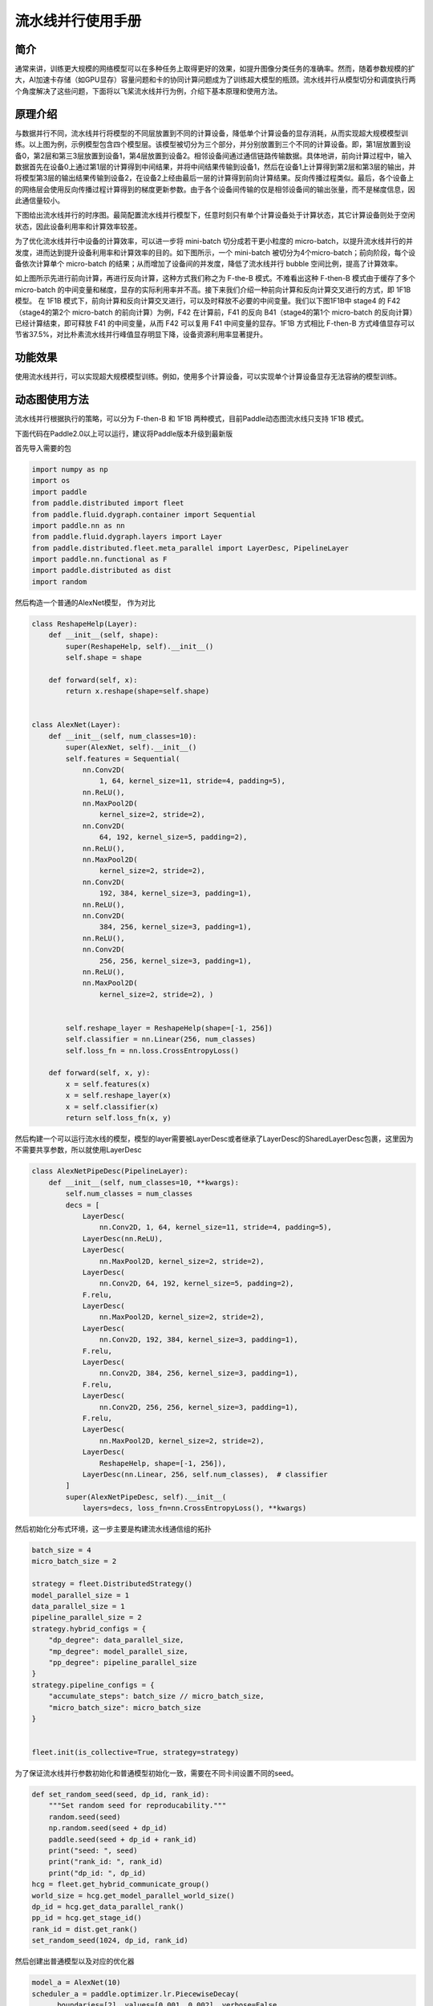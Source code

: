 流水线并行使用手册
------------------

简介
====

通常来讲，训练更大规模的网络模型可以在多种任务上取得更好的效果，如提升图像分类任务的准确率。然而，随着参数规模的扩大，AI加速卡存储（如GPU显存）容量问题和卡的协同计算问题成为了训练超大模型的瓶颈。流水线并行从模型切分和调度执行两个角度解决了这些问题，下面将以飞桨流水线并行为例，介绍下基本原理和使用方法。

原理介绍
=======

.. image:: ./img/pipeline-1.png
  :width: 400
  :alt: pipeline
  :align: center

与数据并行不同，流水线并行将模型的不同层放置到不同的计算设备，降低单个计算设备的显存消耗，从而实现超大规模模型训练。以上图为例，示例模型包含四个模型层。该模型被切分为三个部分，并分别放置到三个不同的计算设备。即，第1层放置到设备0，第2层和第三3层放置到设备1，第4层放置到设备2。相邻设备间通过通信链路传输数据。具体地讲，前向计算过程中，输入数据首先在设备0上通过第1层的计算得到中间结果，并将中间结果传输到设备1，然后在设备1上计算得到第2层和第3层的输出，并将模型第3层的输出结果传输到设备2，在设备2上经由最后一层的计算得到前向计算结果。反向传播过程类似。最后，各个设备上的网络层会使用反向传播过程计算得到的梯度更新参数。由于各个设备间传输的仅是相邻设备间的输出张量，而不是梯度信息，因此通信量较小。

下图给出流水线并行的时序图。最简配置流水线并行模型下，任意时刻只有单个计算设备处于计算状态，其它计算设备则处于空闲状态，因此设备利用率和计算效率较差。

.. image:: ./img/pipeline-2.png
  :width: 600
  :alt: pipeline_timeline1
  :align: center

为了优化流水线并行中设备的计算效率，可以进一步将 mini-batch 切分成若干更小粒度的 micro-batch，以提升流水线并行的并发度，进而达到提升设备利用率和计算效率的目的。如下图所示，一个 mini-batch 被切分为4个micro-batch；前向阶段，每个设备依次计算单个 micro-batch 的结果；从而增加了设备间的并发度，降低了流水线并行 bubble 空间比例，提高了计算效率。

.. image:: ./img/pipeline-3.png
  :width: 600
  :alt: pipeline_timeline2
  :align: center

如上图所示先进行前向计算，再进行反向计算，这种方式我们称之为 F-the-B 模式。不难看出这种 F-then-B 模式由于缓存了多个 micro-batch 的中间变量和梯度，显存的实际利用率并不高。接下来我们介绍一种前向计算和反向计算交叉进行的方式，即 1F1B 模型。
在 1F1B 模式下，前向计算和反向计算交叉进行，可以及时释放不必要的中间变量。我们以下图1F1B中 stage4 的 F42（stage4的第2个 micro-batch 的前向计算）为例，F42 在计算前，F41 的反向 B41（stage4的第1个 micro-batch 的反向计算）已经计算结束，即可释放 F41 的中间变量，从而 F42 可以复用 F41 中间变量的显存。1F1B 方式相比 F-then-B 方式峰值显存可以节省37.5%，对比朴素流水线并行峰值显存明显下降，设备资源利用率显著提升。

.. image:: ./img/pipeline-4.png
  :width: 600
  :alt: pipeline_timeline3
  :align: center

功能效果
=======

使用流水线并行，可以实现超大规模模型训练。例如，使用多个计算设备，可以实现单个计算设备显存无法容纳的模型训练。


动态图使用方法
=======
流水线并行根据执行的策略，可以分为 F-then-B 和 1F1B 两种模式，目前Paddle动态图流水线只支持 1F1B 模式。

下面代码在Paddle2.0以上可以运行，建议将Paddle版本升级到最新版

首先导入需要的包

.. code-block:: python

  import numpy as np
  import os
  import paddle
  from paddle.distributed import fleet
  from paddle.fluid.dygraph.container import Sequential
  import paddle.nn as nn
  from paddle.fluid.dygraph.layers import Layer
  from paddle.distributed.fleet.meta_parallel import LayerDesc, PipelineLayer
  import paddle.nn.functional as F
  import paddle.distributed as dist
  import random

然后构造一个普通的AlexNet模型， 作为对比

.. code-block:: python

    class ReshapeHelp(Layer):
        def __init__(self, shape):
            super(ReshapeHelp, self).__init__()
            self.shape = shape

        def forward(self, x):
            return x.reshape(shape=self.shape)


    class AlexNet(Layer):
        def __init__(self, num_classes=10):
            super(AlexNet, self).__init__()
            self.features = Sequential(
                nn.Conv2D(
                    1, 64, kernel_size=11, stride=4, padding=5),
                nn.ReLU(),
                nn.MaxPool2D(
                    kernel_size=2, stride=2),
                nn.Conv2D(
                    64, 192, kernel_size=5, padding=2),
                nn.ReLU(),
                nn.MaxPool2D(
                    kernel_size=2, stride=2),
                nn.Conv2D(
                    192, 384, kernel_size=3, padding=1),
                nn.ReLU(),
                nn.Conv2D(
                    384, 256, kernel_size=3, padding=1),
                nn.ReLU(),
                nn.Conv2D(
                    256, 256, kernel_size=3, padding=1),
                nn.ReLU(),
                nn.MaxPool2D(
                    kernel_size=2, stride=2), )


            self.reshape_layer = ReshapeHelp(shape=[-1, 256])
            self.classifier = nn.Linear(256, num_classes)
            self.loss_fn = nn.loss.CrossEntropyLoss()

        def forward(self, x, y):
            x = self.features(x)
            x = self.reshape_layer(x)
            x = self.classifier(x)
            return self.loss_fn(x, y)

然后构建一个可以运行流水线的模型，模型的layer需要被LayerDesc或者继承了LayerDesc的SharedLayerDesc包裹，这里因为不需要共享参数，所以就使用LayerDesc

.. code-block:: python

    class AlexNetPipeDesc(PipelineLayer):
        def __init__(self, num_classes=10, **kwargs):
            self.num_classes = num_classes
            decs = [
                LayerDesc(
                    nn.Conv2D, 1, 64, kernel_size=11, stride=4, padding=5),
                LayerDesc(nn.ReLU),
                LayerDesc(
                    nn.MaxPool2D, kernel_size=2, stride=2),
                LayerDesc(
                    nn.Conv2D, 64, 192, kernel_size=5, padding=2),
                F.relu,
                LayerDesc(
                    nn.MaxPool2D, kernel_size=2, stride=2),
                LayerDesc(
                    nn.Conv2D, 192, 384, kernel_size=3, padding=1),
                F.relu,
                LayerDesc(
                    nn.Conv2D, 384, 256, kernel_size=3, padding=1),
                F.relu,
                LayerDesc(
                    nn.Conv2D, 256, 256, kernel_size=3, padding=1),
                F.relu,
                LayerDesc(
                    nn.MaxPool2D, kernel_size=2, stride=2),
                LayerDesc(
                    ReshapeHelp, shape=[-1, 256]),
                LayerDesc(nn.Linear, 256, self.num_classes),  # classifier
            ]
            super(AlexNetPipeDesc, self).__init__(
                layers=decs, loss_fn=nn.CrossEntropyLoss(), **kwargs)

然后初始化分布式环境，这一步主要是构建流水线通信组的拓扑

.. code-block:: python

  batch_size = 4
  micro_batch_size = 2
  
  strategy = fleet.DistributedStrategy()
  model_parallel_size = 1
  data_parallel_size = 1
  pipeline_parallel_size = 2
  strategy.hybrid_configs = {
      "dp_degree": data_parallel_size,
      "mp_degree": model_parallel_size,
      "pp_degree": pipeline_parallel_size
  }
  strategy.pipeline_configs = {
      "accumulate_steps": batch_size // micro_batch_size,
      "micro_batch_size": micro_batch_size
  }
  
  
  fleet.init(is_collective=True, strategy=strategy)

为了保证流水线并行参数初始化和普通模型初始化一致，需要在不同卡间设置不同的seed。

.. code-block:: python

  def set_random_seed(seed, dp_id, rank_id):
      """Set random seed for reproducability."""
      random.seed(seed)
      np.random.seed(seed + dp_id)
      paddle.seed(seed + dp_id + rank_id)
      print("seed: ", seed)
      print("rank_id: ", rank_id)
      print("dp_id: ", dp_id)
  hcg = fleet.get_hybrid_communicate_group()
  world_size = hcg.get_model_parallel_world_size()
  dp_id = hcg.get_data_parallel_rank()
  pp_id = hcg.get_stage_id()
  rank_id = dist.get_rank()
  set_random_seed(1024, dp_id, rank_id)

然后创建出普通模型以及对应的优化器

.. code-block:: python

  model_a = AlexNet(10)
  scheduler_a = paddle.optimizer.lr.PiecewiseDecay(
        boundaries=[2], values=[0.001, 0.002], verbose=False
    )
  optimizer_a = paddle.optimizer.SGD(learning_rate=scheduler_a, parameters=model_a.parameters())

然后创建出流水线并行的模型，

AlexNetPipeDesc(....)：这一步主要是在切分普通模型的layer，将属于当前卡的layer添加到模型里面

fleet.distributed_model(....)：这一步则是真正进行流水线模型并行的初始化，会得到之前构建拓扑组已经组建好的流水线通信组，并且如果流水线并行混合了数据并行，模型并行，会对数据并行和模型并行相关参数进行broadcast

fleet.distributed_optimizer(...)：这一步则是为优化器添加分布式属性，如果流水线并行混合了数据并行，group_sharded，就会对相应梯度进行all reduce

.. code-block:: python

  model_b = AlexNetPipeDesc(num_stages=pipeline_parallel_size, topology=hcg._topo)
  scheduler_b = paddle.optimizer.lr.PiecewiseDecay(
          boundaries=[2], values=[0.001, 0.002], verbose=False
  )
  optimizer_b = paddle.optimizer.SGD(learning_rate=scheduler_b,
                                          parameters=model_b.parameters())
  model_b = fleet.distributed_model(model_b)
  optimizer_b = fleet.distributed_optimizer(optimizer_b)

流水线并行将模型按layers切分，为了能够和普通模型loss对齐，需要采用热启模式，先保存普通模型的参数，然后流水线并行模型加载相关参数

.. code-block:: python

  # 保存普通模型参数
  param_len = len(model_a.parameters())
  parameters = []
  for param in model_a.parameters():
      parameters.append(param.numpy())
  
  
  # 流水线并行模型加载参数
  for idx, param in enumerate(model_b.parameters()):
      param.set_value(parameters[idx + pp_id * (param_len // 2)])

创建mnist数据集

.. code-block:: python

  train_reader = paddle.batch(
          paddle.dataset.mnist.train(), batch_size=batch_size, drop_last=True
  )

开始训练

model_b.train_batch(...)：这一步主要就是执行1F1B的流水线并行方式

.. code-block:: python

  for step_id, data in enumerate(train_reader()):
    x_data = np.array([x[0] for x in data]).astype("float32").reshape(
        batch_size, 1, 28, 28
    )
    y_data = np.array([x[1] for x in data]).astype("int64").reshape(
        batch_size, 1
    )
    img = paddle.to_tensor(x_data)
    label = paddle.to_tensor(y_data)
    img.stop_gradient = True
    label.stop_gradient = True
    if step_id >= 5:
        break 
    loss_a = model_a(img, label)
    loss_a.backward()                    
    optimizer_a.step()
    optimizer_a.clear_grad()
    scheduler_a.step()
     
    loss_b = model_b.train_batch([img, label], optimizer_b, scheduler_b)
 
    print("single_loss: ", loss_a.numpy(), "pp_loss: ", loss_b.numpy())

运行方式（需要保证当前机器有两张GPU）：

.. code-block:: bash
  
  export CUDA_VISIBLE_DEVICES=0,1
  python -m paddle.distributed.launch alexnet_dygraph_pipeline.py # alexnet_dygraph_pipeline.py是用户运行动态图流水线的python文件

基于AlexNet的流水线并行动态图代码：`alex <https://github.com/PaddlePaddle/FleetX/tree/develop/examples/pipeline>`_。

控制台输出信息如下：

.. code-block:: bash

  WARNING 2021-10-21 14:47:54,245 launch.py:381] Not found distinct arguments and compiled with cuda or xpu. Default use collective mode
  launch train in GPU mode!
  INFO 2021-10-21 14:47:54,246 launch_utils.py:525] Local start 2 processes. First process distributed environment info (Only For Debug): 
      +=======================================================================================+
      |                        Distributed Envs                      Value                    |
      +---------------------------------------------------------------------------------------+
      |                       PADDLE_TRAINER_ID                        0                      |
      |                 PADDLE_CURRENT_ENDPOINT                 127.0.0.1:10101               |
      |                     PADDLE_TRAINERS_NUM                        2                      |
      |                PADDLE_TRAINER_ENDPOINTS         127.0.0.1:10101,127.0.0.1:13727       |
      |                     PADDLE_RANK_IN_NODE                        0                      |
      |                 PADDLE_LOCAL_DEVICE_IDS                        0                      |
      |                 PADDLE_WORLD_DEVICE_IDS                       0,1                     |
      |                     FLAGS_selected_gpus                        0                      |
      |             FLAGS_selected_accelerators                        0                      |
      +=======================================================================================+

日志信息位于log目录下:

.. code-block:: bash

    single_loss:  [2.299683] pp_loss:  [2.2996738]
    single_loss:  [2.287039] pp_loss:  [2.2870412]
    single_loss:  [2.3449194] pp_loss:  [2.3449283]
    single_loss:  [2.3162396] pp_loss:  [2.3162327]
    single_loss:  [2.3100634] pp_loss:  [2.310072]

注意事项
=======
与静态图的流水线不一样的是每张卡都会输出loss，并且流水线loss的值是相等的，与普通模型的loss在小数点后三位应该是相等的。
